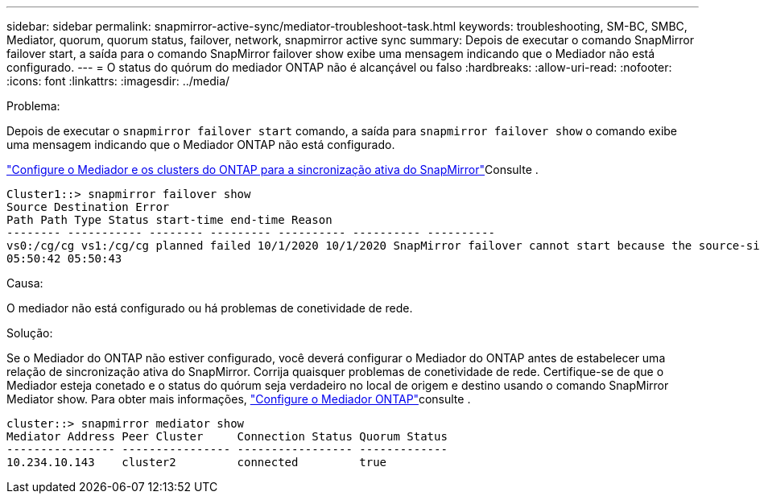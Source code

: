 ---
sidebar: sidebar 
permalink: snapmirror-active-sync/mediator-troubleshoot-task.html 
keywords: troubleshooting, SM-BC, SMBC, Mediator, quorum, quorum status, failover, network, snapmirror active sync 
summary: Depois de executar o comando SnapMirror failover start, a saída para o comando SnapMirror failover show exibe uma mensagem indicando que o Mediador não está configurado. 
---
= O status do quórum do mediador ONTAP não é alcançável ou falso
:hardbreaks:
:allow-uri-read: 
:nofooter: 
:icons: font
:linkattrs: 
:imagesdir: ../media/


.Problema:
[role="lead"]
Depois de executar o `snapmirror failover start` comando, a saída para `snapmirror failover show` o comando exibe uma mensagem indicando que o Mediador ONTAP não está configurado.

link:mediator-install-task.html["Configure o Mediador e os clusters do ONTAP para a sincronização ativa do SnapMirror"]Consulte .

....
Cluster1::> snapmirror failover show
Source Destination Error
Path Path Type Status start-time end-time Reason
-------- ----------- -------- --------- ---------- ---------- ----------
vs0:/cg/cg vs1:/cg/cg planned failed 10/1/2020 10/1/2020 SnapMirror failover cannot start because the source-side precheck failed. reason: Mediator not configured.
05:50:42 05:50:43
....
.Causa:
O mediador não está configurado ou há problemas de conetividade de rede.

.Solução:
Se o Mediador do ONTAP não estiver configurado, você deverá configurar o Mediador do ONTAP antes de estabelecer uma relação de sincronização ativa do SnapMirror. Corrija quaisquer problemas de conetividade de rede. Certifique-se de que o Mediador esteja conetado e o status do quórum seja verdadeiro no local de origem e destino usando o comando SnapMirror Mediator show. Para obter mais informações, link:mediator-install-task.html["Configure o Mediador ONTAP"]consulte .

....
cluster::> snapmirror mediator show
Mediator Address Peer Cluster     Connection Status Quorum Status
---------------- ---------------- ----------------- -------------
10.234.10.143    cluster2         connected         true
....